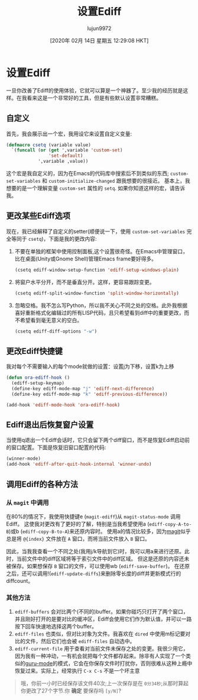 #+TITLE: 设置Ediff
#+URL: https://oremacs.com/2015/01/17/setting-up-ediff/
#+AUTHOR: lujun9972
#+TAGS: emacs-common
#+DATE: [2020年 02月 14日 星期五 12:29:08 HKT]
#+LANGUAGE:  zh-CN
#+OPTIONS:  H:6 num:nil toc:t n:nil ::t |:t ^:nil -:nil f:t *:t <:nil
* 设置Ediff
:PROPERTIES:
:CUSTOM_ID: setting-up-ediff
:CLASS: post-title
:END:

一旦你改善了Ediff的使用体验，它就可以算是一个神器了。至少我的经历就是这样。在我看来这是一个非常好的工具，但是有些默认设置非常糟糕。

** 自定义
:PROPERTIES:
:CUSTOM_ID: customizing-the-customize
:END:

首先，我会展示出一个宏，我用设它来设置自定义变量:

#+begin_src emacs-lisp
  (defmacro csetq (variable value)
    `(funcall (or (get ',variable 'custom-set)
                  'set-default)
              ',variable ,value))
#+end_src

这个宏是我自定义的，因为在Emacs的代码库中搜索后不到类似的东西; =custom-set-variables= 和 =custom-initialize-changed= 跟我想要的很接近。
基本上，我想要的是一个理解变量 =custom-set= 属性的 =setq=. 如果你知道这样的宏，请告诉我。

** 更改某些Ediff选项
:PROPERTIES:
:CUSTOM_ID: changing-some-ediff-options
:END:

现在，我已经解释了自定义的setter(顺便说一下，使用 =custom-set-variables= 完全等同于 =csetq=)，下面是我的更改内容:

1. 不要在单独的框架中使用控制面板,这个设置很奇怪。在Emacs中管理窗口，比在桌面(Unity或Gnome Shell)管理Emacs frame要好得多。

   #+begin_src emacs-lisp
     (csetq ediff-window-setup-function 'ediff-setup-windows-plain)
   #+end_src

2. 将窗户水平分开，而不是垂直分开。这样，更容易跟踪变更。

   #+begin_src emacs-lisp
     (csetq ediff-split-window-function 'split-window-horizontally)
   #+end_src

3. 忽略空格。我不怎么写Python，所以我不关心不同之处的空格。此外我根据喜好重新格式化编辑过的所有LISP代码，且只希望看到diff中的重要更改，而不希望看到毫无意义的空白。

   #+begin_src emacs-lisp
     (csetq ediff-diff-options "-w")
   #+end_src

** 更改Ediff快捷键
:PROPERTIES:
:CUSTOM_ID: changing-some-ediff-key-bindings
:END:

我对每个不需要输入的每个mode就做的设置：设置j为下移，设置k为上移

#+begin_src emacs-lisp
  (defun ora-ediff-hook ()
    (ediff-setup-keymap)
    (define-key ediff-mode-map "j" 'ediff-next-difference)
    (define-key ediff-mode-map "k" 'ediff-previous-difference))

  (add-hook 'ediff-mode-hook 'ora-ediff-hook)
#+end_src

** Ediff退出后恢复窗户设置
:PROPERTIES:
:CUSTOM_ID: restoring-the-windows-after-ediff-quits
:END:

当使用q退出一个Ediff会话时，它只会留下两个diff窗口，而不是恢复Ediff启动前的窗口配置。下面是恢复旧窗口配置的代码:

#+begin_src emacs-lisp
  (winner-mode)
  (add-hook 'ediff-after-quit-hook-internal 'winner-undo)
#+end_src

** 调用Ediff的各种方法
:PROPERTIES:
:CUSTOM_ID: list-of-ways-that-i-use-to-invoke-ediff
:END:

*** 从 =magit= 中调用
:PROPERTIES:
:CUSTOM_ID: from-magit
:END:

在80%的情况下，我使用快捷键e (=magit-ediff=)从 =magit-status-mode= 调用Ediff。
这使我对更改有了更好的了解，特别是当我希望使用a (=ediff-copy-A-to-B=)或b (=ediff-copy-B-to-A=)来还原内容时。
使用a的情况比较多，因为[[https://github.com/magit/magit][magit]]似乎总是将 =@{index}= 文件放在 =A= 窗口，而将当前文件放入 =B= 窗口。

因此，当我我查看一个不同之处(我用j/k导航到它)时，我可以用a来进行还原。此时，当前文件中的diff区域将等于索引文件中的diff区域。
但这是还原的内容还未被保存。如果想保存 =B= 窗口的文件，可以使用wb (=ediff-save-buffer=)。
在还原之后，还可以调用!(=ediff-update-diffs=)来删除零长度的diff并更新模式行的diffcount。

*** 其他方法
:PROPERTIES:
:CUSTOM_ID: other-methods
:END:

1. =ediff-buffers= 会对比两个(不同的)buffer。如果你碰巧只打开了两个窗口，并且刚好打开的是要对比的缓冲区，Ediff会使用它们作为默认值，并可以一路按下回车快速地选择这两个buffer。
2. =ediff-files= 也类似，但对比对象为文件。我喜欢在 =dired= 中使用m标记要对比的文件，然后它们也会被 =ediff-files= 自动选中。
3. =ediff-current-file= 用于查看对当前文件未保存之处的变更。我很少用它，因为我有一种冲动，一有机会就把每个文件都存起来。除非有人实现了一个类似的[[https://github.com/bbatsov/guru-mode][guru-mode]]的模式，它会在你保存文件时打扰你，否则很难从这种上瘾中恢复过来。实际上，经常执行 =C-x C-s= 不是一个坏主意

#+BEGIN_QUOTE
哦，你前一小时已经保存该文件40次;上一次保存是在 =0分34秒=;从那时算起你更改了27个字节.你 *确定* 要保存吗 =[y/N]=?
#+END_QUOTE
